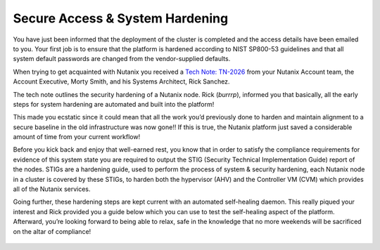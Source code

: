.. _prevent_start:

------------------------------------------------
Secure Access & System Hardening
------------------------------------------------

You have just been informed that the deployment of the cluster is completed and the access details have been emailed to you. Your first job is to ensure that the platform is hardened according to NIST SP800-53 guidelines and that all system default passwords are changed from the vendor-supplied defaults. 

When trying to get acquainted with Nutanix you received a `Tech Note: TN-2026 <https://portal.nutanix.com/page/documents/solutions/details?targetId=TN-2026-Information-Security:TN-2026-Information-Security>`_ from your Nutanix Account team, the Account Executive, Morty Smith, and his Systems Architect, Rick Sanchez. 

The tech note outlines the security hardening of a Nutanix node. Rick (*burrrp*), informed you that basically, all the early steps for system hardening are automated and built into the platform! 

This made you ecstatic since it could mean that all the work you’d previously done to harden and maintain alignment to a secure baseline in the old infrastructure was now gone!! If this is true, the Nutanix platform just saved a considerable amount of time from your current workflow! 

Before you kick back and enjoy that well-earned rest, you know that in order to satisfy the compliance requirements for evidence of this system state you are required to output the STIG (Security Technical Implementation Guide) report of the nodes. STIGs are a hardening guide, used to perform the process of system & security hardening, each Nutanix node in a cluster is covered by these STIGs,  to harden both the hypervisor (AHV) and the Controller VM (CVM) which provides all of the Nutanix services. 

Going further, these hardening steps are kept current with an automated self-healing daemon. This really piqued your interest and Rick provided you a guide below which you can use to test the self-healing aspect of the platform.  Afterward, you’re looking forward to being able to relax, safe in the knowledge that no more weekends will be sacrificed on the altar of compliance!

.. figure:: images/2.jpg